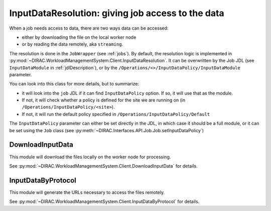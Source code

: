 .. _InputDataResolution:

==================================================
InputDataResolution: giving job access to the data
==================================================

When a job needs access to data, there are two ways data can be accessed:

* either by downloading the file on the local worker node
* or by reading the data remotely, aka ``streaming``.

The resolution is done in the ``JobWrapper`` (see :ref:`jobs`). By default, the resolution logic is implemented in :py:mod:`~DIRAC.WorkloadManagementSystem.Client.InputDataResolution`. It can be overwritten by the Job JDL (see ``InputDataModule`` in :ref:`jdlDescription`), or by the ``/Operations/<>/InputDataPolicy/InputDataModule`` parameter.


You can look into this class for more details, but to summarize:

* it will look into the ``job`` JDL if it can find ``InputDataPolicy`` option. If so, it will use that as the module.
* If not, it will check whether a policy is defined for the site we are running on (in ``/Operations/InputDataPolicy/<site>``).
* If not, it will run the default policy specified in ``/Operations/InputDataPolicy/Default``

The ``InputDataPolicy`` parameter can either be set directly in the JDL, in which case it should be a full module, or it can be set using the ``Job`` class (see :py:meth:`~DIRAC.Interfaces.API.Job.Job.setInputDataPolicy`)

DownloadInputData
=================

This module will download the files locally on the worker node for processing.

See :py:mod:`~DIRAC.WorkloadManagementSystem.Client.DownloadInputData` for details.

InputDataByProtocol
===================

This module will generate the URLs necessary to access the files remotely.

See :py:mod:`~DIRAC.WorkloadManagementSystem.Client.InputDataByProtocol` for details.
